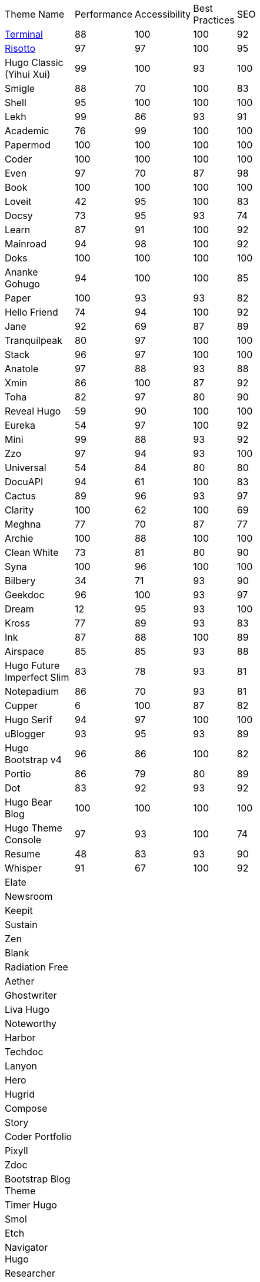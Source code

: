|===
|Theme Name |Performance |Accessibility |Best Practices |SEO | | | | | | |
|https://github.com/panr/hugo-theme-terminal[Terminal]
|88
|100
|100
|92
|
|
|
|
|
|
|
|https://github.com/joeroe/risotto[Risotto]
|97
|97
|100
|95
|
|
|
|
|
|
|
|Hugo Classic (Yihui Xui)
|99
|100
|93
|100
|
|
|
|
|
|
|
|Smigle
|88
|70
|100
|83
|
|
|
|
|
|
|
|Shell
|95
|100
|100
|100
|
|
|
|
|
|
|
|Lekh
|99
|86
|93
|91
|
|
|
|
|
|
|
|Academic
|76
|99
|100
|100
|
|
|
|
|
|
|
|Papermod
|100
|100
|100
|100
|
|
|
|
|
|
|
|Coder
|100
|100
|100
|100
|
|
|
|
|
|
|
|Even
|97
|70
|87
|98
|
|
|
|
|
|
|
|Book
|100
|100
|100
|100
|
|
|
|
|
|
|
|Loveit
|42
|95
|100
|83
|
|
|
|
|
|
|
|Docsy
|73
|95
|93
|74
|
|
|
|
|
|
|
|Learn
|87
|91
|100
|92
|
|
|
|
|
|
|
|Mainroad
|94
|98
|100
|92
|
|
|
|
|
|
|
|Doks
|100
|100
|100
|100
|
|
|
|
|
|
|
|Ananke Gohugo
|94
|100
|100
|85
|
|
|
|
|
|
|
|Paper
|100
|93
|93
|82
|
|
|
|
|
|
|
|Hello Friend
|74
|94
|100
|92
|
|
|
|
|
|
|
|Jane
|92
|69
|87
|89
|
|
|
|
|
|
|
|Tranquilpeak
|80
|97
|100
|100
|
|
|
|
|
|
|
|Stack
|96
|97
|100
|100
|
|
|
|
|
|
|
|Anatole
|97
|88
|93
|88
|
|
|
|
|
|
|
|Xmin
|86
|100
|87
|92
|
|
|
|
|
|
|
|Toha
|82
|97
|80
|90
|
|
|
|
|
|
|
|Reveal Hugo
|59
|90
|100
|100
|
|
|
|
|
|
|
|Eureka
|54
|97
|100
|92
|
|
|
|
|
|
|
|Mini
|99
|88
|93
|92
|
|
|
|
|
|
|
|Zzo
|97
|94
|93
|100
|
|
|
|
|
|
|
|Universal
|54
|84
|80
|80
|
|
|
|
|
|
|
|DocuAPI
|94
|61
|100
|83
|
|
|
|
|
|
|
|Cactus
|89
|96
|93
|97
|
|
|
|
|
|
|
|Clarity
|100
|62
|100
|69
|
|
|
|
|
|
|
|Meghna
|77
|70
|87
|77
|
|
|
|
|
|
|
|Archie
|100
|88
|100
|100
|
|
|
|
|
|
|
|Clean White
|73
|81
|80
|90
|
|
|
|
|
|
|
|Syna
|100
|96
|100
|100
|
|
|
|
|
|
|
|Bilbery
|34
|71
|93
|90
|
|
|
|
|
|
|
|Geekdoc
|96
|100
|93
|97
|
|
|
|
|
|
|
|Dream
|12
|95
|93
|100
|
|
|
|
|
|
|
|Kross
|77
|89
|93
|83
|
|
|
|
|
|
|
|Ink
|87
|88
|100
|89
|
|
|
|
|
|
|
|Airspace
|85
|85
|93
|88
|
|
|
|
|
|
|
|Hugo Future Imperfect Slim
|83
|78
|93
|81
|
|
|
|
|
|
|
|Notepadium
|86
|70
|93
|81
|
|
|
|
|
|
|
|Cupper
|6
|100
|87
|82
|
|
|
|
|
|
|
|Hugo Serif
|94
|97
|100
|100
|
|
|
|
|
|
|
|uBlogger
|93
|95
|93
|89
|
|
|
|
|
|
|
|Hugo Bootstrap v4
|96
|86
|100
|82
|
|
|
|
|
|
|
|Portio
|86
|79
|80
|89
|
|
|
|
|
|
|
|Dot
|83
|92
|93
|92
|
|
|
|
|
|
|
|Hugo Bear Blog
|100
|100
|100
|100
|
|
|
|
|
|
|
|Hugo Theme Console
|97
|93
|100
|74
|
|
|
|
|
|
|
|Resume
|48
|83
|93
|90
|
|
|
|
|
|
|
|Whisper
|91
|67
|100
|92
|
|
|
|
|
|
|
|Elate
|
|
|
|
|
|
|
|
|
|
|
|Newsroom
|
|
|
|
|
|
|
|
|
|
|
|Keepit
|
|
|
|
|
|
|
|
|
|
|
|Sustain
|
|
|
|
|
|
|
|
|
|
|
|Zen
|
|
|
|
|
|
|
|
|
|
|
|Blank
|
|
|
|
|
|
|
|
|
|
|
|Radiation Free
|
|
|
|
|
|
|
|
|
|
|
|Aether
|
|
|
|
|
|
|
|
|
|
|
|Ghostwriter
|
|
|
|
|
|
|
|
|
|
|
|Liva Hugo
|
|
|
|
|
|
|
|
|
|
|
|Noteworthy
|
|
|
|
|
|
|
|
|
|
|
|Harbor
|
|
|
|
|
|
|
|
|
|
|
|Techdoc
|
|
|
|
|
|
|
|
|
|
|
|Lanyon
|
|
|
|
|
|
|
|
|
|
|
|Hero
|
|
|
|
|
|
|
|
|
|
|
|Hugrid
|
|
|
|
|
|
|
|
|
|
|
|Compose
|
|
|
|
|
|
|
|
|
|
|
|Story
|
|
|
|
|
|
|
|
|
|
|
|Coder Portfolio
|
|
|
|
|
|
|
|
|
|
|
|Pixyll
|
|
|
|
|
|
|
|
|
|
|
|Zdoc
|
|
|
|
|
|
|
|
|
|
|
|Bootstrap Blog Theme
|
|
|
|
|
|
|
|
|
|
|
|Timer Hugo
|
|
|
|
|
|
|
|
|
|
|
|Smol
|
|
|
|
|
|
|
|
|
|
|
|Etch
|
|
|
|
|
|
|
|
|
|
|
|Navigator Hugo
|
|
|
|
|
|
|
|
|
|
|
|Researcher
|
|
|
|
|
|
|
|
|
|
|
|Parsa Hugo
|
|
|
|
|
|
|
|
|
|
|
|Minos
|
|
|
|
|
|
|
|
|
|
|
|Vitae
|
|
|
|
|
|
|
|
|
|
|
|Mediumish
|
|
|
|
|
|
|
|
|
|
|
|Educenter Hugo
|
|
|
|
|
|
|
|
|
|
|
|Slate
|
|
|
|
|
|
|
|
|
|
|
|Air
|
|
|
|
|
|
|
|
|
|
|
|Vex
|
|
|
|
|
|
|
|
|
|
|
|Lithium
|
|
|
|
|
|
|
|
|
|
|
|Hugo – Classic
|
|
|
|
|
|
|
|
|
|
|
|Nix
|
|
|
|
|
|
|
|
|
|
|
|Academia Hugo
|
|
|
|
|
|
|
|
|
|
|
|Hugo – Primer
|
|
|
|
|
|
|
|
|
|
|
|Avicenna
|
|
|
|
|
|
|
|
|
|
|
|Base16
|
|
|
|
|
|
|
|
|
|
|
|Nederburg
|
|
|
|
|
|
|
|
|
|
|
|Forty
|
|
|
|
|
|
|
|
|
|
|
|Slim
|
|
|
|
|
|
|
|
|
|
|
|Dolt
|
|
|
|
|
|
|
|
|
|
|
|Hugo Octopress
|
|
|
|
|
|
|
|
|
|
|
|Northendlab Light
|
|
|
|
|
|
|
|
|
|
|
|Pulp
|
|
|
|
|
|
|
|
|
|
|
|Personal Web
|
|
|
|
|
|
|
|
|
|
|
|Bigspring Light
|
|
|
|
|
|
|
|
|
|
|
|Changelog Theme
|
|
|
|
|
|
|
|
|
|
|
|Amperage
|
|
|
|
|
|
|
|
|
|
|
|Now UI
|
|
|
|
|
|
|
|
|
|
|
|Almeida CV
|
|
|
|
|
|
|
|
|
|
|
|Swift
|
|
|
|
|
|
|
|
|
|
|
|Hugo ReFresh
|
|
|
|
|
|
|
|
|
|
|
|Basic
|
|
|
|
|
|
|
|
|
|
|
|Hugo Pacman Theme
|
|
|
|
|
|
|
|
|
|
|
|Hugo Scroll
|
|
|
|
|
|
|
|
|
|
|
|Massively
|
|
|
|
|
|
|
|
|
|
|
|Chunky Poster
|
|
|
|
|
|
|
|
|
|
|
|Tania
|
|
|
|
|
|
|
|
|
|
|
|Hargo Hugo E-Commerce
|
|
|
|
|
|
|
|
|
|
|
|Somrat
|
|
|
|
|
|
|
|
|
|
|
|Hugo Icon
|
|
|
|
|
|
|
|
|
|
|
|Ace Documentation
|
|
|
|
|
|
|
|
|
|
|
|Hallo
|
|
|
|
|
|
|
|
|
|
|
|Hugo Identity
|
|
|
|
|
|
|
|
|
|
|
|Devfest Toulouse
|
|
|
|
|
|
|
|
|
|
|
|Hugo-webslides
|
|
|
|
|
|
|
|
|
|
|
|purehugo
|
|
|
|
|
|
|
|
|
|
|
|UILite
|
|
|
|
|
|
|
|
|
|
|
|dimension
|
|
|
|
|
|
|
|
|
|
|
|castanet
|
|
|
|
|
|
|
|
|
|
|
|binario
|
|
|
|
|
|
|
|
|
|
|
|whiteplain
|
|
|
|
|
|
|
|
|
|
|
|Roxo hugo
|
|
|
|
|
|
|
|
|
|
|
|Manis
|
|
|
|
|
|
|
|
|
|
|
|Devise
|
|
|
|
|
|
|
|
|
|
|
|Influencer Hugo
|
|
|
|
|
|
|
|
|
|
|
|Xmag
|
|
|
|
|
|
|
|
|
|
|
|Hugo Initio
|
|
|
|
|
|
|
|
|
|
|
|kraiklyn
|
|
|
|
|
|
|
|
|
|
|
|Minimal Bootstrap Hugo Them
|
|
|
|
|
|
|
|
|
|
|
|Geekblog
|
|
|
|
|
|
|
|
|
|
|
|Bare min
|
|
|
|
|
|
|
|
|
|
|
|Alpha church
|
|
|
|
|
|
|
|
|
|
|
|Journal
|
|
|
|
|
|
|
|
|
|
|
|PaperCSS
|
|
|
|
|
|
|
|
|
|
|
|Hugo Story
|
|
|
|
|
|
|
|
|
|
|
|W3.CSS Basic
|
|
|
|
|
|
|
|
|
|
|
|Hugo Profile
|
|
|
|
|
|
|
|
|
|
|
|Tanka
|
|
|
|
|
|
|
|
|
|
|
|Axiom
|
|
|
|
|
|
|
|
|
|
|
|Terrasa
|
|
|
|
|
|
|
|
|
|
|
|Tokiwa
|
|
|
|
|
|
|
|
|
|
|
|Slick
|
|
|
|
|
|
|
|
|
|
|
|Iris
|
|
|
|
|
|
|
|
|
|
|
|Hugo Flex
|
|
|
|
|
|
|
|
|
|
|
|Blonde
|
|
|
|
|
|
|
|
|
|
|
|pico
|
|
|
|
|
|
|
|
|
|
|
|nofancy
|
|
|
|
|
|
|
|
|
|
|
|vanilla bootstrap
|
|
|
|
|
|
|
|
|
|
|
|hugo bootstrap4
|
|
|
|
|
|
|
|
|
|
|
|material design
|
|
|
|
|
|
|
|
|
|
|
|kiera
|
|
|
|
|
|
|
|
|
|
|
|bento
|
|
|
|
|
|
|
|
|
|
|
|hugo product launch
|
|
|
|
|
|
|
|
|
|
|
|feelit
|
|
|
|
|
|
|
|
|
|
|
|restaurant hugo
|
|
|
|
|
|
|
|
|
|
|
|infinity hugo
|
|
|
|
|
|
|
|
|
|
|
|texify
|
|
|
|
|
|
|
|
|
|
|
|hugo cards
|
|
|
|
|
|
|
|
|
|
|
|indigo
|
|
|
|
|
|
|
|
|
|
|
|Er
|
|
|
|
|
|
|
|
|
|
|
|detox
|
|
|
|
|
|
|
|
|
|
|
|hugotex
|
|
|
|
|
|
|
|
|
|
|
|gochowdown
|
|
|
|
|
|
|
|
|
|
|
|Hugo-lamp
|
|
|
|
|
|
|
|
|
|
|
|Simple-a
|
|
|
|
|
|
|
|
|
|
|
|developer portfolio
|
|
|
|
|
|
|
|
|
|
|
|Erblog
|
|
|
|
|
|
|
|
|
|
|
|simplicity
|
|
|
|
|
|
|
|
|
|
|
|hugo theme bootie docs
|
|
|
|
|
|
|
|
|
|
|
|jeffprod
|
|
|
|
|
|
|
|
|
|
|
|winning
|
|
|
|
|
|
|
|
|
|
|
|Hugo-dusk
|
|
|
|
|
|
|
|
|
|
|
|NexT
|
|
|
|
|
|
|
|
|
|
|
|soho
|
|
|
|
|
|
|
|
|
|
|
|casper3
|
|
|
|
|
|
|
|
|
|
|
|liquorice
|
|
|
|
|
|
|
|
|
|
|
|minimo
|
|
|
|
|
|
|
|
|
|
|
|twenty twenty hugo
|
|
|
|
|
|
|
|
|
|
|
|hugonews
|
|
|
|
|
|
|
|
|
|
|
|shopping product catalogue
|
|
|
|
|
|
|
|
|
|
|
|neofeed
|
|
|
|
|
|
|
|
|
|
|
|yourfolio
|
|
|
|
|
|
|
|
|
|
|
|alageek
|
|
|
|
|
|
|
|
|
|
|
|hugo lodi theme
|
|
|
|
|
|
|
|
|
|
|
|tony
|
|
|
|
|
|
|
|
|
|
|
|Solar-theme hugo
|
|
|
|
|
|
|
|
|
|
|
|vienna
|
|
|
|
|
|
|
|
|
|
|
|anetwothree
|
|
|
|
|
|
|
|
|
|
|
|Vncnt-hugo
|
|
|
|
|
|
|
|
|
|
|
|Bare
|
|
|
|
|
|
|
|
|
|
|
|Bootstrap BP startpage
|
|
|
|
|
|
|
|
|
|
|
|sillhouette hugo
|
|
|
|
|
|
|
|
|
|
|
|split
|
|
|
|
|
|
|
|
|
|
|
|revealjs
|
|
|
|
|
|
|
|
|
|
|
|paperback
|
|
|
|
|
|
|
|
|
|
|
|charaka
|
|
|
|
|
|
|
|
|
|
|
|tailwind journal
|
|
|
|
|
|
|
|
|
|
|
|hugo sodium theme
|
|
|
|
|
|
|
|
|
|
|
|showcase
|
|
|
|
|
|
|
|
|
|
|
|autophugo
|
|
|
|
|
|
|
|
|
|
|
|fluency
|
|
|
|
|
|
|
|
|
|
|
|bootstrap BP
|
|
|
|
|
|
|
|
|
|
|
|helio programmer
|
|
|
|
|
|
|
|
|
|
|
|vec
|
|
|
|
|
|
|
|
|
|
|
|simpleness
|
|
|
|
|
|
|
|
|
|
|
|docport
|
|
|
|
|
|
|
|
|
|
|
|bulma
|
|
|
|
|
|
|
|
|
|
|
|colordrop
|
|
|
|
|
|
|
|
|
|
|
|starter theme
|
|
|
|
|
|
|
|
|
|
|
|blist
|
|
|
|
|
|
|
|
|
|
|
|ramium
|
|
|
|
|
|
|
|
|
|
|
|edidor
|
|
|
|
|
|
|
|
|
|
|
|travelify
|
|
|
|
|
|
|
|
|
|
|
|grayscale
|
|
|
|
|
|
|
|
|
|
|
|origin
|
|
|
|
|
|
|
|
|
|
|
|dusky neon portfolio
|
|
|
|
|
|
|
|
|
|
|
|tufte
|
|
|
|
|
|
|
|
|
|
|
|hamburg
|
|
|
|
|
|
|
|
|
|
|
|internet weblog
|
|
|
|
|
|
|
|
|
|
|
|hugo lime
|
|
|
|
|
|
|
|
|
|
|
|gokama
|
|
|
|
|
|
|
|
|
|
|
|doors
|
|
|
|
|
|
|
|
|
|
|
|mero
|
|
|
|
|
|
|
|
|
|
|
|monochrome
|
|
|
|
|
|
|
|
|
|
|
|hugo conference
|
|
|
|
|
|
|
|
|
|
|
|girdside
|
|
|
|
|
|
|
|
|
|
|
|releam
|
|
|
|
|
|
|
|
|
|
|
|omega
|
|
|
|
|
|
|
|
|
|
|
|inkbiotty
|
|
|
|
|
|
|
|
|
|
|
|contrast
|
|
|
|
|
|
|
|
|
|
|
|timeline
|
|
|
|
|
|
|
|
|
|
|
|health science journal
|
|
|
|
|
|
|
|
|
|
|
|paperesque
|
|
|
|
|
|
|
|
|
|
|
|congo
|
|
|
|
|
|
|
|
|
|
|
|cayman
|
|
|
|
|
|
|
|
|
|
|
|aafu
|
|
|
|
|
|
|
|
|
|
|
|crab
|
|
|
|
|
|
|
|
|
|
|
|dpsg
|
|
|
|
|
|
|
|
|
|
|
|hulga
|
|
|
|
|
|
|
|
|
|
|
|vibrant shadows
|
|
|
|
|
|
|
|
|
|
|
|sugoi
|
|
|
|
|
|
|
|
|
|
|
|minima
|
|
|
|
|
|
|
|
|
|
|
|strange case
|
|
|
|
|
|
|
|
|
|
|
|rocinante
|
|
|
|
|
|
|
|
|
|
|
|highlights
|
|
|
|
|
|
|
|
|
|
|
|piercer
|
|
|
|
|
|
|
|
|
|
|
|andromeda light
|
|
|
|
|
|
|
|
|
|
|
|photophobia
|
|
|
|
|
|
|
|
|
|
|
|simplog
|
|
|
|
|
|
|
|
|
|
|
|lean launch page
|
|
|
|
|
|
|
|
|
|
|
|hestia pure
|
|
|
|
|
|
|
|
|
|
|
|allegiant
|
|
|
|
|
|
|
|
|
|
|
|shadocs
|
|
|
|
|
|
|
|
|
|
|
|the roots home
|
|
|
|
|
|
|
|
|
|
|
|stellar
|
|
|
|
|
|
|
|
|
|
|
|hugo material blog
|
|
|
|
|
|
|
|
|
|
|
|hugo faq theme
|
|
|
|
|
|
|
|
|
|
|
|tella
|
|
|
|
|
|
|
|
|
|
|
|techfeed
|
|
|
|
|
|
|
|
|
|
|
|vno
|
|
|
|
|
|
|
|
|
|
|
|npq hugo
|
|
|
|
|
|
|
|
|
|
|
|twenty fourteen
|
|
|
|
|
|
|
|
|
|
|
|polymer
|
|
|
|
|
|
|
|
|
|
|
|sourgough starter
|
|
|
|
|
|
|
|
|
|
|
|redgood
|
|
|
|
|
|
|
|
|
|
|
|uwe uwe
|
|
|
|
|
|
|
|
|
|
|
|port hugo
|
|
|
|
|
|
|
|
|
|
|
|osprey delight
|
|
|
|
|
|
|
|
|
|
|
|fill and stroke
|
|
|
|
|
|
|
|
|
|
|
|gruvhugo
|
|
|
|
|
|
|
|
|
|
|
|hugo split gallery
|
|
|
|
|
|
|
|
|
|
|
|smigle
|
|
|
|
|
|
|
|
|
|
|
|ava
|
|
|
|
|
|
|
|
|
|
|
|Hugo .386
|
|
|
|
|
|
|
|
|
|
|
|linkshrubbery
|
|
|
|
|
|
|
|
|
|
|
|prastoot
|
|
|
|
|
|
|
|
|
|
|
|bookworm
|
|
|
|
|
|
|
|
|
|
|
|potato dark
|
|
|
|
|
|
|
|
|
|
|
|eiio
|
|
|
|
|
|
|
|
|
|
|
|simpleintro
|
|
|
|
|
|
|
|
|
|
|
|den
|
|
|
|
|
|
|
|
|
|
|
|min_night
|
|
|
|
|
|
|
|
|
|
|
|onepress
|
|
|
|
|
|
|
|
|
|
|
|yuki
|
|
|
|
|
|
|
|
|
|
|
|dopetrope
|
|
|
|
|
|
|
|
|
|
|
|accessible minimalism
|
|
|
|
|
|
|
|
|
|
|
|capsule
|
|
|
|
|
|
|
|
|
|
|
|hugo fresh
|
|
|
|
|
|
|
|
|
|
|
|persian hugo
|
|
|
|
|
|
|
|
|
|
|
|hugo w3 simple
|
|
|
|
|
|
|
|
|
|
|
|startpage
|
|
|
|
|
|
|
|
|
|
|
|minimage
|
|
|
|
|
|
|
|
|
|
|
|freshstart
|
|
|
|
|
|
|
|
|
|
|
|simple style
|
|
|
|
|
|
|
|
|
|
|
|stip
|
|
|
|
|
|
|
|
|
|
|
|hpstr
|
|
|
|
|
|
|
|
|
|
|
|sada
|
|
|
|
|
|
|
|
|
|
|
|lekh
|
|
|
|
|
|
|
|
|
|
|
|blogpaper
|
|
|
|
|
|
|
|
|
|
|
|mixedpaper
|
|
|
|
|
|
|
|
|
|
|
|arabica
|
|
|
|
|
|
|
|
|
|
|
|elephants
|
|
|
|
|
|
|
|
|
|
|
|simple resume
|
|
|
|
|
|
|
|
|
|
|
|simpleit
|
|
|
|
|
|
|
|
|
|
|
|spectre pixel theme
|
|
|
|
|
|
|
|
|
|
|
|frances
|
|
|
|
|
|
|
|
|
|
|
|anybody home
|
|
|
|
|
|
|
|
|
|
|
|hugo winston
|
|
|
|
|
|
|
|
|
|
|
|showfolio
|
|
|
|
|
|
|
|
|
|
|
|hugo now
|
|
|
|
|
|
|
|
|
|
|
|materialize BP
|
|
|
|
|
|
|
|
|
|
|
|Sicily
|
|
|
|
|
|
|
|
|
|
|
|Adam & eve
|
|
|
|
|
|
|
|
|
|
|
|business frontpage
|
|
|
|
|
|
|
|
|
|
|
|beyondnothing
|
|
|
|
|
|
|
|
|
|
|
|sk1
|
|
|
|
|
|
|
|
|
|
|
|papaya
|
|
|
|
|
|
|
|
|
|
|
|wave
|
|
|
|
|
|
|
|
|
|
|
|kitab
|
|
|
|
|
|
|
|
|
|
|
|hugof
|
|
|
|
|
|
|
|
|
|
|
|bingo
|
|
|
|
|
|
|
|
|
|
|
|onediy project
|
|
|
|
|
|
|
|
|
|
|
|easybook
|
|
|
|
|
|
|
|
|
|
|
|dark simplicity
|
|
|
|
|
|
|
|
|
|
|
|sk3
|
|
|
|
|
|
|
|
|
|
|
|prav
|
|
|
|
|
|
|
|
|
|
|
|bodhi
|
|
|
|
|
|
|
|
|
|
|
|hugo apps theme
|
|
|
|
|
|
|
|
|
|
|
|hugo fabric
|
|
|
|
|
|
|
|
|
|
|
|kiss
|
|
|
|
|
|
|
|
|
|
|
|okayish blog
|
|
|
|
|
|
|
|
|
|
|
|shapez
|
|
|
|
|
|
|
|
|
|
|
|notrack
|
|
|
|
|
|
|
|
|
|
|
|Simple-blog
|
|
|
|
|
|
|
|
|
|
|
|hugo frais
|
|
|
|
|
|
|
|
|
|
|
|niello
|
|
|
|
|
|
|
|
|
|
|
|twenty nineteen
|
|
|
|
|
|
|
|
|
|
|
|hugo clinic notes
|
|
|
|
|
|
|
|
|
|
|
|techlog simple
|
|
|
|
|
|
|
|
|
|
|
|light hugo
|
|
|
|
|
|
|
|
|
|
|
|myportfolio
|
|
|
|
|
|
|
|
|
|
|
|hugo html5 up alpha
|
|
|
|
|
|
|
|
|
|
|
|hugo grapes
|
|
|
|
|
|
|
|
|
|
|
|tikva
|
|
|
|
|
|
|
|
|
|
|
|basic web theme
|
|
|
|
|
|
|
|
|
|
|
|docter
|
|
|
|
|
|
|
|
|
|
|
|hugo assembly
|
|
|
|
|
|
|
|
|
|
|
|flexible seo hugo
|
|
|
|
|
|
|
|
|
|
|
|flex bp cv
|
|
|
|
|
|
|
|
|
|
|
|sk2
|
|
|
|
|
|
|
|
|
|
|
|less
|
|
|
|
|
|
|
|
|
|
|
|classless
|
|
|
|
|
|
|
|
|
|
|
|ghazai
|
|
|
|
|
|
|
|
|
|
|
|hugo h5bp simple
|
|
|
|
|
|
|
|
|
|
|
|robotico
|
|
|
|
|
|
|
|
|
|
|
|ticky tack dark
|
|
|
|
|
|
|
|
|
|
|
|ronu
|
|
|
|
|
|
|
|
|
|
|
|khata
|
|
|
|
|
|
|
|
|
|
|
|sky
|
|
|
|
|
|
|
|
|
|
|
|hugo minimalist SPA
|
|
|
|
|
|
|
|
|
|
|
|rsimple
|
|
|
|
|
|
|
|
|
|
|
|venture
|
|
|
|
|
|
|
|
|
|
|
|hugo theme cole
|
|
|
|
|
|
|
|
|
|
|
|someparts hugo
|
|
|
|
|
|
|
|
|
|
|
|color your world
|
|
|
|
|
|
|
|
|
|
|
|simple snipcart shop
|
|
|
|
|
|
|
|
|
|
|
|split landing
|
|
|
|
|
|
|
|
|
|
|
|resume a4
|
|
|
|
|
|
|
|
|
|
|r
|icarus
|
|
|
|
|
|
|
|
|
|
|
|resto hugo
|
|
|
|
|
|
|
|
|
|
|
|monopriv
|
|
|
|
|
|
|
|
|
|
|
|hugo owaraicub
|
|
|
|
|
|
|
|
|
|
|
|huginn
|
|
|
|
|
|
|
|
|
|
||===
